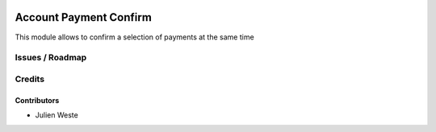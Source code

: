 .. image:: https://img.shields.io/badge/licence-AGPL--3-blue.svg
    :alt: License: AGPL-3

===================
Account Payment Confirm
===================

This module allows to confirm a selection of payments at the same time

Issues / Roadmap
================

Credits
=======

Contributors
------------

* Julien Weste
